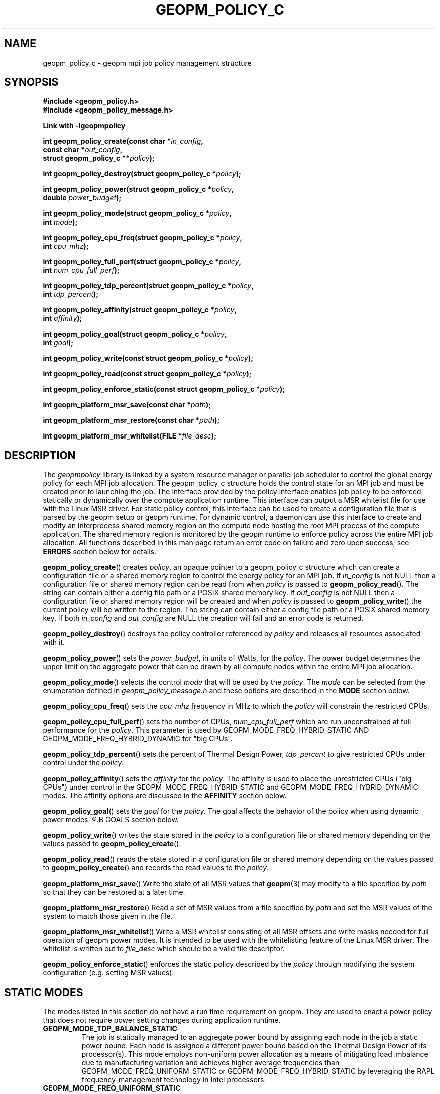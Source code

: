.\"
.\" Copyright (c) 2015, Intel Corporation
.\"
.\" Redistribution and use in source and binary forms, with or without
.\" modification, are permitted provided that the following conditions
.\" are met:
.\"
.\"     * Redistributions of source code must retain the above copyright
.\"       notice, this list of conditions and the following disclaimer.
.\"
.\"     * Redistributions in binary form must reproduce the above copyright
.\"       notice, this list of conditions and the following disclaimer in
.\"       the documentation and/or other materials provided with the
.\"       distribution.
.\"
.\"     * Neither the name of Intel Corporation nor the names of its
.\"       contributors may be used to endorse or promote products derived
.\"       from this software without specific prior written permission.
.\"
.\" THIS SOFTWARE IS PROVIDED BY THE COPYRIGHT HOLDERS AND CONTRIBUTORS
.\" "AS IS" AND ANY EXPRESS OR IMPLIED WARRANTIES, INCLUDING, BUT NOT
.\" LIMITED TO, THE IMPLIED WARRANTIES OF MERCHANTABILITY AND FITNESS FOR
.\" A PARTICULAR PURPOSE ARE DISCLAIMED. IN NO EVENT SHALL THE COPYRIGHT
.\" OWNER OR CONTRIBUTORS BE LIABLE FOR ANY DIRECT, INDIRECT, INCIDENTAL,
.\" SPECIAL, EXEMPLARY, OR CONSEQUENTIAL DAMAGES (INCLUDING, BUT NOT
.\" LIMITED TO, PROCUREMENT OF SUBSTITUTE GOODS OR SERVICES; LOSS OF USE,
.\" DATA, OR PROFITS; OR BUSINESS INTERRUPTION) HOWEVER CAUSED AND ON ANY
.\" THEORY OF LIABILITY, WHETHER IN CONTRACT, STRICT LIABILITY, OR TORT
.\" (INCLUDING NEGLIGENCE OR OTHERWISE) ARISING IN ANY WAY LOG OF THE USE
.\" OF THIS SOFTWARE, EVEN IF ADVISED OF THE POSSIBILITY OF SUCH DAMAGE.
.\"
.TH "GEOPM_POLICY_C" 3 "2015-10-16" "Intel Corporation" "GEOPM" \" -*- nroff -*-
.SH "NAME"
geopm_policy_c \- geopm mpi job policy management structure
.SH "SYNOPSIS"
.nf
.B #include <geopm_policy.h>
.B #include <geopm_policy_message.h>
.sp
.B Link with -lgeopmpolicy
.sp
.BI "int geopm_policy_create(const char *" "in_config" ,
.BI "                        const char *" "out_config" ,
.BI "                        struct geopm_policy_c **" "policy" );
.sp
.BI "int geopm_policy_destroy(struct geopm_policy_c *" "policy" );
.sp
.BI "int geopm_policy_power(struct geopm_policy_c *" "policy" ,
.BI "                       double " "power_budget" );
.sp
.BI "int geopm_policy_mode(struct geopm_policy_c *" "policy" ,
.BI "                      int " "mode" );
.sp
.BI "int geopm_policy_cpu_freq(struct geopm_policy_c *" "policy" ,
.BI "                          int " "cpu_mhz");
.sp
.BI "int geopm_policy_full_perf(struct geopm_policy_c *" "policy" ,
.BI "                           int " "num_cpu_full_perf");
.sp
.BI "int geopm_policy_tdp_percent(struct geopm_policy_c *" "policy" ,
.BI "                             int " "tdp_percent");
.sp
.BI "int geopm_policy_affinity(struct geopm_policy_c *" "policy" ,
.BI "                          int " "affinity");
.sp
.BI "int geopm_policy_goal(struct geopm_policy_c *" "policy" ,
.BI "                      int " "goal");
.sp
.BI "int geopm_policy_write(const struct geopm_policy_c *" "policy" );
.sp
.BI "int geopm_policy_read(const struct geopm_policy_c *" "policy" );
.sp
.BI "int geopm_policy_enforce_static(const struct geopm_policy_c *" "policy" );
.sp
.BI "int geopm_platform_msr_save(const char *" "path" );
.sp
.BI "int geopm_platform_msr_restore(const char *" "path" );
.sp
.BI "int geopm_platform_msr_whitelist(FILE *" "file_desc" );
.SH "DESCRIPTION"
.PP
The
.I geopmpolicy
library is linked by a system resource manager or parallel job scheduler to
control the global energy policy for each MPI job allocation.  The
geopm_policy_c structure holds the control state for an MPI job and must be
created prior to launching the job.  The interface provided by the policy
interface enables job policy to be enforced statically or dynamically over the
compute application runtime.  This interface can output a MSR whitelist file for
use with the Linux MSR driver. For static policy control, this interface can be
used to create a configuration file that is parsed by the geopm setup or geopm
runtime.  For dynamic control, a daemon can use this interface to create and
modify an interprocess shared memory region on the compute node hosting the
root MPI process of the compute application.  The shared memory region is
monitored by the geopm runtime to enforce policy across the entire MPI job
allocation.  All functions described in this man page return an error code on
failure and zero upon success; see
.B ERRORS
section below for details.
.PP
.BR geopm_policy_create ()
creates
.IR policy ,
an opaque pointer to a geopm_policy_c structure which can create a
configuration file or a shared memory region to control the energy policy for
an MPI job.  If
.I in_config
is not NULL then a configuration file or shared memory region can be read from
when
.I policy
is passed to
.BR geopm_policy_read () .
The string can contain either a config file path or a POSIX shared memory key.
If
.I out_config
is not NULL then a configuration file or shared memory region will be created
and when
.I policy
is passed to
.BR geopm_policy_write ()
the current policy will be written to the region. The string can contain either
a config file path or a POSIX shared memory key.
If both
.I in_config
and
.I out_config
are NULL the creation will fail and an error code is returned.
.PP
.BR geopm_policy_destroy ()
destroys the policy controller referenced by
.I policy
and releases all resources associated with it.
.PP
.BR geopm_policy_power ()
sets the
.IR power_budget ,
in units of Watts, for the
.IR policy .
The power budget determines the upper limit on the aggregate power that can be
drawn by all compute nodes within the entire MPI job allocation.
.PP
.BR geopm_policy_mode ()
selects the control
.I mode
that will be used by the
.IR policy .
The
.I mode
can be selected from the enumeration defined in
.I geopm_policy_message.h
and these options are described in the
.B MODE
section below.
.PP
.BR geopm_policy_cpu_freq ()
sets the
.I cpu_mhz
frequency in MHz to which the
.I policy
will constrain the restricted CPUs.
.PP
.BR geopm_policy_cpu_full_perf ()
sets the number of CPUs,
.I num_cpu_full_perf
which are run unconstrained at full performance for the
.IR policy .
This parameter is used by GEOPM_MODE_FREQ_HYBRID_STATIC AND
GEOPM_MODE_FREQ_HYBRID_DYNAMIC for "big CPUs".
.PP
.BR geopm_policy_tdp_percent ()
sets the percent of Thermal Design Power,
.I tdp_percent
to give restricted CPUs under control under the
.IR policy .
.PP
.BR geopm_policy_affinity ()
sets the
.I affinity
for the
.IR policy .
The affinity is used to place the unrestricted CPUs ("big CPUs") under control
in the GEOPM_MODE_FREQ_HYBRID_STATIC and GEOPM_MODE_FREQ_HYBRID_DYNAMIC modes.
The affinity options are discussed in the
.B AFFINITY
section below.
.PP
.BR geopm_policy_goal ()
sets the
.I goal
for the
.I policy.
The goal affects the behavior of the policy when using dynamic power modes.
.R The goal options are discussed in the
.B GOALS
section below.
.PP
.BR geopm_policy_write ()
writes the state stored in the
.I policy
to a configuration file or shared memory depending on the values passed to
.BR geopm_policy_create ().
.PP
.BR geopm_policy_read ()
reads the state stored in a configuration file or shared memory depending on the values passed to
.BR geopm_policy_create ()
and records the read values to the
.IR policy .
.PP
.BR geopm_platform_msr_save ()
Write the state of all MSR values that
.BR geopm (3)
may modify to a file specified by
.I path
so that they can be restored at a later time.
.PP
.BR geopm_platform_msr_restore ()
Read a set of MSR values from a file specified by
.I path
and set the MSR values of the system to match those given in the file.
.PP
.BR geopm_platform_msr_whitelist ()
Write a MSR whitelist consisting of all MSR offsets and write masks needed
for full operation of geopm power modes. It is intended to be used with the
whitelisting feature of the Linux MSR driver. The whitelist is written out to
.I file_desc
which should be a valid file descriptor.
.PP
.BR geopm_policy_enforce_static ()
enforces the static policy described by the
.I policy
through modifying the system configuration (e.g. setting MSR values).
.SH "STATIC MODES"
The modes listed in this section do not have a run time requirement on geopm.
They are used to enact a power policy that does not require power setting
changes during application runtime.
.TP
.B GEOPM_MODE_TDP_BALANCE_STATIC
The job is statically managed to an aggregate power bound by assigning each
node in the job a static power bound.  Each node is assigned a different power
bound based on the Thermal Design Power of its processor(s). This mode employs
non-uniform power allocation as a means of mitigating load imbalance due to
manufacturing variation and achieves higher average frequencies than
GEOPM_MODE_FREQ_UNIFORM_STATIC or GEOPM_MODE_FREQ_HYBRID_STATIC by leveraging
the RAPL frequency-management technology in Intel processors.
.TP
.B GEOPM_MODE_FREQ_UNIFORM_STATIC
All nodes in the job run at a uniform static frequency. The job is not managed
to an aggregate power bound. This mode is intended to address static load
imbalance due to manufacturing variation among processors in the system and
does so by letting the nodes consume whatever power they need to in order to
achieve the designated frequency.
.TP
.B GEOPM_MODE_FREQ_HYBRID_STATIC
Similar to the GEOPM_MODE_FREQ_UNIFORM_STATIC mode except that it accelerates
any "big CPUs" designated to run the serial portion of the application.  This
mode is intended to address static load imbalance due to manufacturing
variation while mitigating application scaling challenges. Serial CPUs always
run at max frequency while the parallel "small CPUs" run at the specified
uniform static frequency. The job is not managed to an aggregate power bound.
.SH DYNAMIC MODES
The modes listed in this section are used to dynamically adapt power policy
during application runtime and have a run time requirement on geopm. In these
advanced modes,
.BR geopm (3)
dynamically manages the job to an aggregate power bound while redistributing
power among the nodes to equalize performance or frequency across nodes,
depending on the mode.
.TP
.B GEOPM_MODE_PERF_BALANCE_DYNAMIC
In this mode,
.BR geopm (3)
dynamically manages the job to an aggregate power bound while leveraging
global application awareness to maximize application performance. The geopm
runtime tracks the application’s critical path and continually redistributes
power to steer power to the nodes on the critical path and enable them to run
at higher performance (if possible); node frequencies and power allocation are
strategically non-uniform.  By focusing on the critical path, this mode
addresses multiple forms of load imbalance and is agnostic to the source of
the load imbalance. This mode achieves the highest performance of all of the
power modes.
.TP
.B GEOPM_MODE_FREQ_UNIFORM_DYNAMIC
Similar to the GEOPM_MODE_FREQ_UNIFORM_STATIC mode except that node
frequencies are changed over time uniformly across the job allocation and the
job is managed to an aggregate power bound. This mode applies non-uniform
power bounds on the nodes as a means of throttling them to the maximum common
frequency that does not exceed the job’s aggregate power bound. Power is
dynamically reallocated among nodes to use up all available power for the job
(if possible) and equalize the frequency variation across processors that is
exposed when running under a given power bound. This mode achieves higher
performance than the FREQ_UNIFORM_STATIC mode.
.TP
.B GEOPM_MODE_FREQ_HYBRID_DYNAMIC
Similar to the GEOPM_MODE_FREQ_HYBRID_STATIC mode except that the constrained
"small CPU" frequencies are the only ones whose frequencies are changed over
time. The "big CPUs" in each node run at maximum frequency. The "small CPUs"
in each node are throttled to the maximum common frequency that does not
result in exceeding the job’s aggregate power bound. This mode is intended to
address load imbalance due to manufacturing variation while mitigating
application scaling challenges. This mode achieves higher performance than the
FREQ_HYBRID_STATIC mode.
.SH "GOALS"
.TP
.B GEOPM_FLAGS_GOAL_CPU_EFFICIENCY
Set energy policy to maximize CPU efficiency, not performance (not yet
implemented).
.TP
.B GEOPM_FLAGS_GOAL_NETWORK_EFFICIENCY
Set energy policy to maximize network efficiency, not performance (not yet
implemented).
.TP
.B GEOPM_FLAGS_GOAL_MEMORY_EFFICIENCY
Set energy policy to maximize memory efficiency, not performance (not yet
implemented).
.SH "AFFINITY"
.TP
.B GEOPM_FLAGS_SMALL_CPU_TOPOLOGY_COMPACT
The "small CPUs" are located nearby each other on the processor package.
This should match the openmp runtime environment.
.TP
.B GEOPM_FLAGS_SMALL_CPU_TOPOLOGY_SCATTER
The "small CPUs" are located as far from each other as possible across the
processor package.  This should match the openmp runtime environment.
.SH "ERRORS"
All functions described on this man page return an error code.  See
.BR geopm_error (3)
for a full description of the error numbers and how to convert them to
strings.
.SH "COPYRIGHT"
Copyright (C) 2015 Intel Corporation. All rights reserved.
.SH "SEE ALSO"
.BR geopm (3),
.BR geopm_ctl_c (3),
.BR geopm_error (3),
.BR geopm_omp (3),
.BR geopm_prof_c (3),
.BR geopm_version (3),
.BR geopmctl (3),
.BR geopmkey (3),
.BR geopmpolicy (3)
